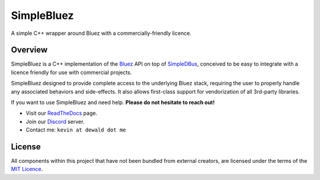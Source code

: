 SimpleBluez
===========

A simple C++ wrapper around Bluez with a commercially-friendly licence.

|Latest Documentation Status|

Overview
--------

SimpleBluez is a C++ implementation of the `Bluez`_ API on top of `SimpleDBus`_,
conceived to be easy to integrate with a licence friendly for use with
commercial projects.

SimpleBluez designed to provide complete access to the underlying Bluez stack,
requiring the user to properly handle any associated behaviors and side-effects.
It also allows first-class support for vendorization of all 3rd-party libraries.

If you want to use SimpleBluez and need help. **Please do not hesitate to reach out!**

* Visit our `ReadTheDocs`_ page.
* Join our `Discord`_ server.
* Contact me: ``kevin at dewald dot me``

License
-------

All components within this project that have not been bundled from
external creators, are licensed under the terms of the `MIT Licence`_.

.. Links

.. _MIT Licence: LICENCE.md

.. _Bluez: https://git.kernel.org/pub/scm/bluetooth/bluez.git/plain/doc/

.. _Discord: https://discord.gg/N9HqNEcvP3

.. _ReadTheDocs: https://simplebluez.readthedocs.io/en/latest/

.. _SimpleDBus: https://github.com/OpenBluetoothToolbox/SimpleDBus

.. _SimpleBluez: https://github.com/OpenBluetoothToolbox/SimpleBluez

.. |Latest Documentation Status| image:: https://readthedocs.org/projects/simplebluez/badge?version=latest
   :target: http://simplebluez.readthedocs.org/en/latest
